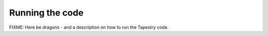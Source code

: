 Running the code
================

FIXME: Here be dragons - and a description on how to run the Tapestry
code.
